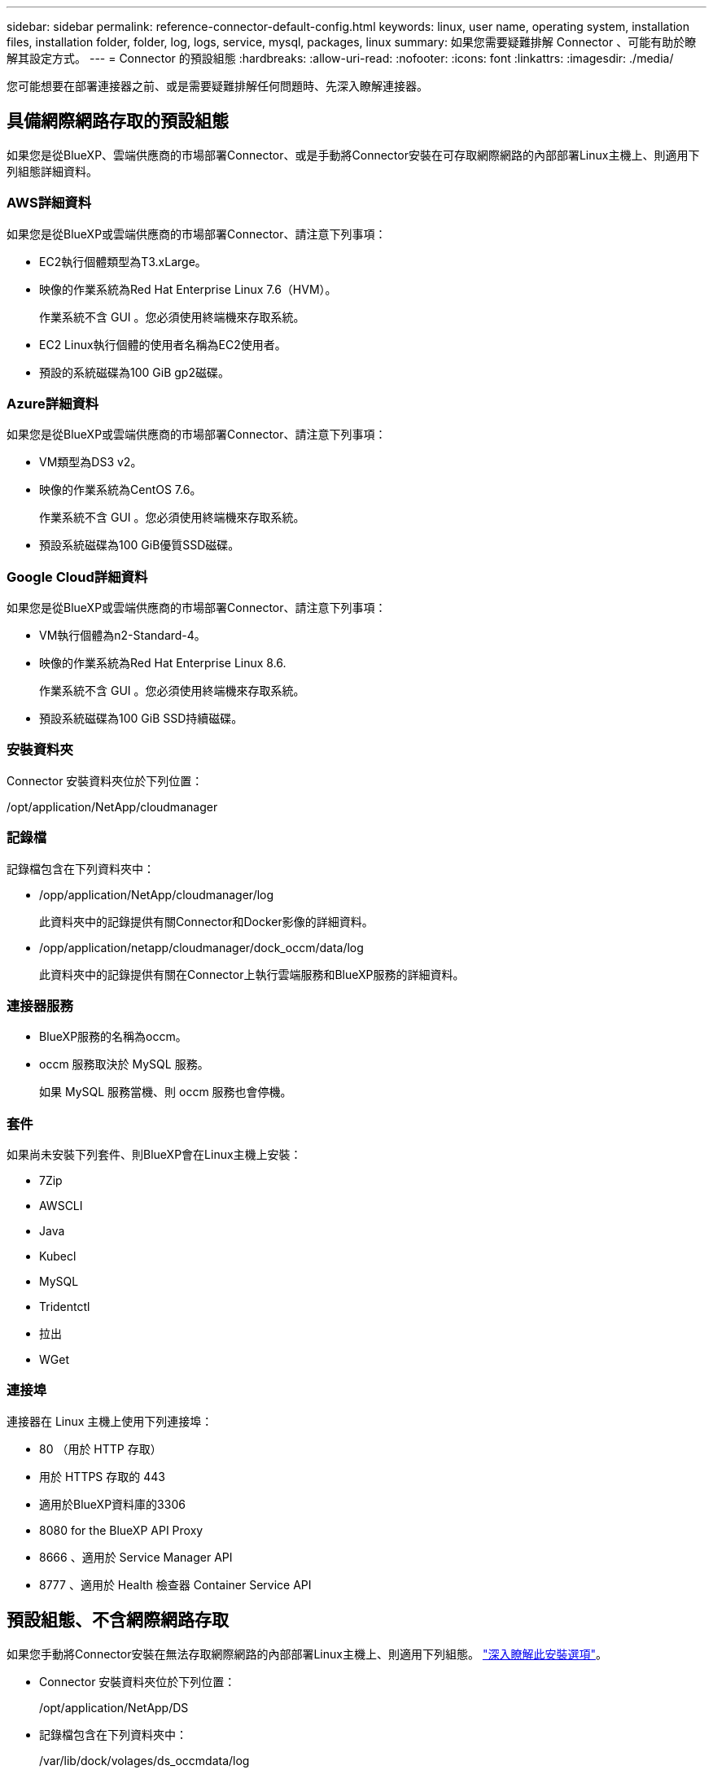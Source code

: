 ---
sidebar: sidebar 
permalink: reference-connector-default-config.html 
keywords: linux, user name, operating system, installation files, installation folder, folder, log, logs, service, mysql, packages, linux 
summary: 如果您需要疑難排解 Connector 、可能有助於瞭解其設定方式。 
---
= Connector 的預設組態
:hardbreaks:
:allow-uri-read: 
:nofooter: 
:icons: font
:linkattrs: 
:imagesdir: ./media/


[role="lead"]
您可能想要在部署連接器之前、或是需要疑難排解任何問題時、先深入瞭解連接器。



== 具備網際網路存取的預設組態

如果您是從BlueXP、雲端供應商的市場部署Connector、或是手動將Connector安裝在可存取網際網路的內部部署Linux主機上、則適用下列組態詳細資料。



=== AWS詳細資料

如果您是從BlueXP或雲端供應商的市場部署Connector、請注意下列事項：

* EC2執行個體類型為T3.xLarge。
* 映像的作業系統為Red Hat Enterprise Linux 7.6（HVM）。
+
作業系統不含 GUI 。您必須使用終端機來存取系統。

* EC2 Linux執行個體的使用者名稱為EC2使用者。
* 預設的系統磁碟為100 GiB gp2磁碟。




=== Azure詳細資料

如果您是從BlueXP或雲端供應商的市場部署Connector、請注意下列事項：

* VM類型為DS3 v2。
* 映像的作業系統為CentOS 7.6。
+
作業系統不含 GUI 。您必須使用終端機來存取系統。

* 預設系統磁碟為100 GiB優質SSD磁碟。




=== Google Cloud詳細資料

如果您是從BlueXP或雲端供應商的市場部署Connector、請注意下列事項：

* VM執行個體為n2-Standard-4。
* 映像的作業系統為Red Hat Enterprise Linux 8.6.
+
作業系統不含 GUI 。您必須使用終端機來存取系統。

* 預設系統磁碟為100 GiB SSD持續磁碟。




=== 安裝資料夾

Connector 安裝資料夾位於下列位置：

/opt/application/NetApp/cloudmanager



=== 記錄檔

記錄檔包含在下列資料夾中：

* /opp/application/NetApp/cloudmanager/log
+
此資料夾中的記錄提供有關Connector和Docker影像的詳細資料。

* /opp/application/netapp/cloudmanager/dock_occm/data/log
+
此資料夾中的記錄提供有關在Connector上執行雲端服務和BlueXP服務的詳細資料。





=== 連接器服務

* BlueXP服務的名稱為occm。
* occm 服務取決於 MySQL 服務。
+
如果 MySQL 服務當機、則 occm 服務也會停機。





=== 套件

如果尚未安裝下列套件、則BlueXP會在Linux主機上安裝：

* 7Zip
* AWSCLI
* Java
* Kubecl
* MySQL
* Tridentctl
* 拉出
* WGet




=== 連接埠

連接器在 Linux 主機上使用下列連接埠：

* 80 （用於 HTTP 存取）
* 用於 HTTPS 存取的 443
* 適用於BlueXP資料庫的3306
* 8080 for the BlueXP API Proxy
* 8666 、適用於 Service Manager API
* 8777 、適用於 Health 檢查器 Container Service API




== 預設組態、不含網際網路存取

如果您手動將Connector安裝在無法存取網際網路的內部部署Linux主機上、則適用下列組態。 link:task-install-connector-onprem-no-internet.html["深入瞭解此安裝選項"]。

* Connector 安裝資料夾位於下列位置：
+
/opt/application/NetApp/DS

* 記錄檔包含在下列資料夾中：
+
/var/lib/dock/volages/ds_occmdata/log

+
此資料夾中的記錄提供有關Connector和Docker影像的詳細資料。

* 所有服務都在Docker容器內執行
+
這些服務取決於執行的Docker執行時間服務

* 連接器在 Linux 主機上使用下列連接埠：
+
** 80 （用於 HTTP 存取）
** 用於 HTTPS 存取的 443



